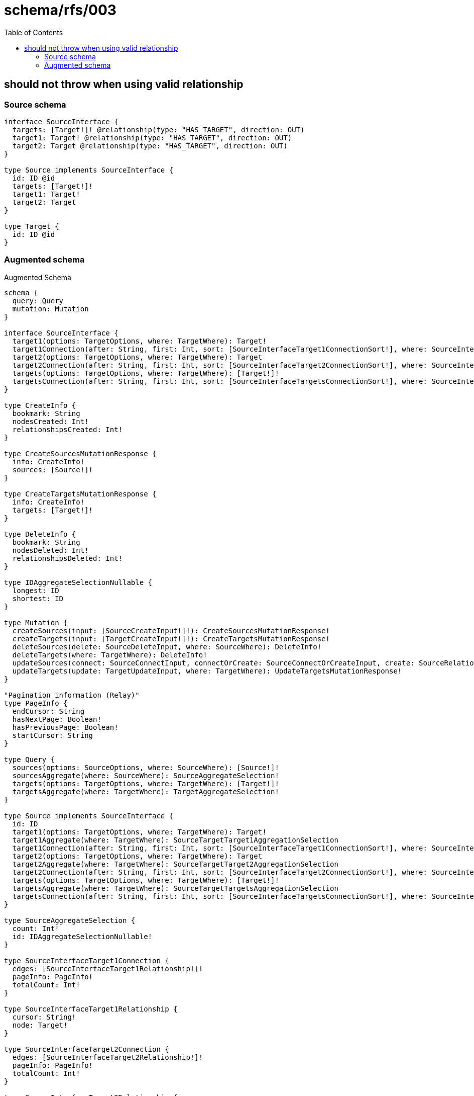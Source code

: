 :toc:

= schema/rfs/003

== should not throw when using valid relationship

=== Source schema

[source,graphql,schema=true]
----
interface SourceInterface {
  targets: [Target!]! @relationship(type: "HAS_TARGET", direction: OUT)
  target1: Target! @relationship(type: "HAS_TARGET", direction: OUT)
  target2: Target @relationship(type: "HAS_TARGET", direction: OUT)
}

type Source implements SourceInterface {
  id: ID @id
  targets: [Target!]!
  target1: Target!
  target2: Target
}

type Target {
  id: ID @id
}
----

=== Augmented schema

.Augmented Schema
[source,graphql]
----
schema {
  query: Query
  mutation: Mutation
}

interface SourceInterface {
  target1(options: TargetOptions, where: TargetWhere): Target!
  target1Connection(after: String, first: Int, sort: [SourceInterfaceTarget1ConnectionSort!], where: SourceInterfaceTarget1ConnectionWhere): SourceInterfaceTarget1Connection!
  target2(options: TargetOptions, where: TargetWhere): Target
  target2Connection(after: String, first: Int, sort: [SourceInterfaceTarget2ConnectionSort!], where: SourceInterfaceTarget2ConnectionWhere): SourceInterfaceTarget2Connection!
  targets(options: TargetOptions, where: TargetWhere): [Target!]!
  targetsConnection(after: String, first: Int, sort: [SourceInterfaceTargetsConnectionSort!], where: SourceInterfaceTargetsConnectionWhere): SourceInterfaceTargetsConnection!
}

type CreateInfo {
  bookmark: String
  nodesCreated: Int!
  relationshipsCreated: Int!
}

type CreateSourcesMutationResponse {
  info: CreateInfo!
  sources: [Source!]!
}

type CreateTargetsMutationResponse {
  info: CreateInfo!
  targets: [Target!]!
}

type DeleteInfo {
  bookmark: String
  nodesDeleted: Int!
  relationshipsDeleted: Int!
}

type IDAggregateSelectionNullable {
  longest: ID
  shortest: ID
}

type Mutation {
  createSources(input: [SourceCreateInput!]!): CreateSourcesMutationResponse!
  createTargets(input: [TargetCreateInput!]!): CreateTargetsMutationResponse!
  deleteSources(delete: SourceDeleteInput, where: SourceWhere): DeleteInfo!
  deleteTargets(where: TargetWhere): DeleteInfo!
  updateSources(connect: SourceConnectInput, connectOrCreate: SourceConnectOrCreateInput, create: SourceRelationInput, delete: SourceDeleteInput, disconnect: SourceDisconnectInput, update: SourceUpdateInput, where: SourceWhere): UpdateSourcesMutationResponse!
  updateTargets(update: TargetUpdateInput, where: TargetWhere): UpdateTargetsMutationResponse!
}

"Pagination information (Relay)"
type PageInfo {
  endCursor: String
  hasNextPage: Boolean!
  hasPreviousPage: Boolean!
  startCursor: String
}

type Query {
  sources(options: SourceOptions, where: SourceWhere): [Source!]!
  sourcesAggregate(where: SourceWhere): SourceAggregateSelection!
  targets(options: TargetOptions, where: TargetWhere): [Target!]!
  targetsAggregate(where: TargetWhere): TargetAggregateSelection!
}

type Source implements SourceInterface {
  id: ID
  target1(options: TargetOptions, where: TargetWhere): Target!
  target1Aggregate(where: TargetWhere): SourceTargetTarget1AggregationSelection
  target1Connection(after: String, first: Int, sort: [SourceInterfaceTarget1ConnectionSort!], where: SourceInterfaceTarget1ConnectionWhere): SourceInterfaceTarget1Connection!
  target2(options: TargetOptions, where: TargetWhere): Target
  target2Aggregate(where: TargetWhere): SourceTargetTarget2AggregationSelection
  target2Connection(after: String, first: Int, sort: [SourceInterfaceTarget2ConnectionSort!], where: SourceInterfaceTarget2ConnectionWhere): SourceInterfaceTarget2Connection!
  targets(options: TargetOptions, where: TargetWhere): [Target!]!
  targetsAggregate(where: TargetWhere): SourceTargetTargetsAggregationSelection
  targetsConnection(after: String, first: Int, sort: [SourceInterfaceTargetsConnectionSort!], where: SourceInterfaceTargetsConnectionWhere): SourceInterfaceTargetsConnection!
}

type SourceAggregateSelection {
  count: Int!
  id: IDAggregateSelectionNullable!
}

type SourceInterfaceTarget1Connection {
  edges: [SourceInterfaceTarget1Relationship!]!
  pageInfo: PageInfo!
  totalCount: Int!
}

type SourceInterfaceTarget1Relationship {
  cursor: String!
  node: Target!
}

type SourceInterfaceTarget2Connection {
  edges: [SourceInterfaceTarget2Relationship!]!
  pageInfo: PageInfo!
  totalCount: Int!
}

type SourceInterfaceTarget2Relationship {
  cursor: String!
  node: Target!
}

type SourceInterfaceTargetsConnection {
  edges: [SourceInterfaceTargetsRelationship!]!
  pageInfo: PageInfo!
  totalCount: Int!
}

type SourceInterfaceTargetsRelationship {
  cursor: String!
  node: Target!
}

type SourceTargetTarget1AggregationSelection {
  count: Int!
  node: SourceTargetTarget1NodeAggregateSelection
}

type SourceTargetTarget1NodeAggregateSelection {
  id: IDAggregateSelectionNullable!
}

type SourceTargetTarget2AggregationSelection {
  count: Int!
  node: SourceTargetTarget2NodeAggregateSelection
}

type SourceTargetTarget2NodeAggregateSelection {
  id: IDAggregateSelectionNullable!
}

type SourceTargetTargetsAggregationSelection {
  count: Int!
  node: SourceTargetTargetsNodeAggregateSelection
}

type SourceTargetTargetsNodeAggregateSelection {
  id: IDAggregateSelectionNullable!
}

type Target {
  id: ID
}

type TargetAggregateSelection {
  count: Int!
  id: IDAggregateSelectionNullable!
}

type UpdateInfo {
  bookmark: String
  nodesCreated: Int!
  nodesDeleted: Int!
  relationshipsCreated: Int!
  relationshipsDeleted: Int!
}

type UpdateSourcesMutationResponse {
  info: UpdateInfo!
  sources: [Source!]!
}

type UpdateTargetsMutationResponse {
  info: UpdateInfo!
  targets: [Target!]!
}

enum SortDirection {
  "Sort by field values in ascending order."
  ASC
  "Sort by field values in descending order."
  DESC
}

input SourceConnectInput {
  target1: SourceInterfaceTarget1ConnectFieldInput
  target2: SourceInterfaceTarget2ConnectFieldInput
  targets: [SourceInterfaceTargetsConnectFieldInput!]
}

input SourceConnectOrCreateInput {
  target1: SourceInterfaceTarget1ConnectOrCreateFieldInput
  target2: SourceInterfaceTarget2ConnectOrCreateFieldInput
  targets: [SourceInterfaceTargetsConnectOrCreateFieldInput!]
}

input SourceCreateInput {
  target1: SourceInterfaceTarget1FieldInput
  target2: SourceInterfaceTarget2FieldInput
  targets: SourceInterfaceTargetsFieldInput
}

input SourceDeleteInput {
  target1: SourceInterfaceTarget1DeleteFieldInput
  target2: SourceInterfaceTarget2DeleteFieldInput
  targets: [SourceInterfaceTargetsDeleteFieldInput!]
}

input SourceDisconnectInput {
  target1: SourceInterfaceTarget1DisconnectFieldInput
  target2: SourceInterfaceTarget2DisconnectFieldInput
  targets: [SourceInterfaceTargetsDisconnectFieldInput!]
}

input SourceInterfaceTarget1ConnectFieldInput {
  where: TargetConnectWhere
}

input SourceInterfaceTarget1ConnectOrCreateFieldInput {
  onCreate: SourceInterfaceTarget1ConnectOrCreateFieldInputOnCreate!
  where: TargetConnectOrCreateWhere!
}

input SourceInterfaceTarget1ConnectOrCreateFieldInputOnCreate {
  node: TargetCreateInput!
}

input SourceInterfaceTarget1ConnectionSort {
  node: TargetSort
}

input SourceInterfaceTarget1ConnectionWhere {
  AND: [SourceInterfaceTarget1ConnectionWhere!]
  OR: [SourceInterfaceTarget1ConnectionWhere!]
  node: TargetWhere
  node_NOT: TargetWhere
}

input SourceInterfaceTarget1CreateFieldInput {
  node: TargetCreateInput!
}

input SourceInterfaceTarget1DeleteFieldInput {
  where: SourceInterfaceTarget1ConnectionWhere
}

input SourceInterfaceTarget1DisconnectFieldInput {
  where: SourceInterfaceTarget1ConnectionWhere
}

input SourceInterfaceTarget1FieldInput {
  connect: SourceInterfaceTarget1ConnectFieldInput
  connectOrCreate: SourceInterfaceTarget1ConnectOrCreateFieldInput
  create: SourceInterfaceTarget1CreateFieldInput
}

input SourceInterfaceTarget1UpdateConnectionInput {
  node: TargetUpdateInput
}

input SourceInterfaceTarget1UpdateFieldInput {
  connect: SourceInterfaceTarget1ConnectFieldInput
  connectOrCreate: SourceInterfaceTarget1ConnectOrCreateFieldInput
  create: SourceInterfaceTarget1CreateFieldInput
  delete: SourceInterfaceTarget1DeleteFieldInput
  disconnect: SourceInterfaceTarget1DisconnectFieldInput
  update: SourceInterfaceTarget1UpdateConnectionInput
  where: SourceInterfaceTarget1ConnectionWhere
}

input SourceInterfaceTarget2ConnectFieldInput {
  where: TargetConnectWhere
}

input SourceInterfaceTarget2ConnectOrCreateFieldInput {
  onCreate: SourceInterfaceTarget2ConnectOrCreateFieldInputOnCreate!
  where: TargetConnectOrCreateWhere!
}

input SourceInterfaceTarget2ConnectOrCreateFieldInputOnCreate {
  node: TargetCreateInput!
}

input SourceInterfaceTarget2ConnectionSort {
  node: TargetSort
}

input SourceInterfaceTarget2ConnectionWhere {
  AND: [SourceInterfaceTarget2ConnectionWhere!]
  OR: [SourceInterfaceTarget2ConnectionWhere!]
  node: TargetWhere
  node_NOT: TargetWhere
}

input SourceInterfaceTarget2CreateFieldInput {
  node: TargetCreateInput!
}

input SourceInterfaceTarget2DeleteFieldInput {
  where: SourceInterfaceTarget2ConnectionWhere
}

input SourceInterfaceTarget2DisconnectFieldInput {
  where: SourceInterfaceTarget2ConnectionWhere
}

input SourceInterfaceTarget2FieldInput {
  connect: SourceInterfaceTarget2ConnectFieldInput
  connectOrCreate: SourceInterfaceTarget2ConnectOrCreateFieldInput
  create: SourceInterfaceTarget2CreateFieldInput
}

input SourceInterfaceTarget2UpdateConnectionInput {
  node: TargetUpdateInput
}

input SourceInterfaceTarget2UpdateFieldInput {
  connect: SourceInterfaceTarget2ConnectFieldInput
  connectOrCreate: SourceInterfaceTarget2ConnectOrCreateFieldInput
  create: SourceInterfaceTarget2CreateFieldInput
  delete: SourceInterfaceTarget2DeleteFieldInput
  disconnect: SourceInterfaceTarget2DisconnectFieldInput
  update: SourceInterfaceTarget2UpdateConnectionInput
  where: SourceInterfaceTarget2ConnectionWhere
}

input SourceInterfaceTargetsConnectFieldInput {
  where: TargetConnectWhere
}

input SourceInterfaceTargetsConnectOrCreateFieldInput {
  onCreate: SourceInterfaceTargetsConnectOrCreateFieldInputOnCreate!
  where: TargetConnectOrCreateWhere!
}

input SourceInterfaceTargetsConnectOrCreateFieldInputOnCreate {
  node: TargetCreateInput!
}

input SourceInterfaceTargetsConnectionSort {
  node: TargetSort
}

input SourceInterfaceTargetsConnectionWhere {
  AND: [SourceInterfaceTargetsConnectionWhere!]
  OR: [SourceInterfaceTargetsConnectionWhere!]
  node: TargetWhere
  node_NOT: TargetWhere
}

input SourceInterfaceTargetsCreateFieldInput {
  node: TargetCreateInput!
}

input SourceInterfaceTargetsDeleteFieldInput {
  where: SourceInterfaceTargetsConnectionWhere
}

input SourceInterfaceTargetsDisconnectFieldInput {
  where: SourceInterfaceTargetsConnectionWhere
}

input SourceInterfaceTargetsFieldInput {
  connect: [SourceInterfaceTargetsConnectFieldInput!]
  connectOrCreate: [SourceInterfaceTargetsConnectOrCreateFieldInput!]
  create: [SourceInterfaceTargetsCreateFieldInput!]
}

input SourceInterfaceTargetsUpdateConnectionInput {
  node: TargetUpdateInput
}

input SourceInterfaceTargetsUpdateFieldInput {
  connect: [SourceInterfaceTargetsConnectFieldInput!]
  connectOrCreate: [SourceInterfaceTargetsConnectOrCreateFieldInput!]
  create: [SourceInterfaceTargetsCreateFieldInput!]
  delete: [SourceInterfaceTargetsDeleteFieldInput!]
  disconnect: [SourceInterfaceTargetsDisconnectFieldInput!]
  update: SourceInterfaceTargetsUpdateConnectionInput
  where: SourceInterfaceTargetsConnectionWhere
}

input SourceOptions {
  limit: Int
  offset: Int
  "Specify one or more SourceSort objects to sort Sources by. The sorts will be applied in the order in which they are arranged in the array."
  sort: [SourceSort]
}

input SourceRelationInput {
  target1: SourceInterfaceTarget1CreateFieldInput
  target2: SourceInterfaceTarget2CreateFieldInput
  targets: [SourceInterfaceTargetsCreateFieldInput!]
}

"Fields to sort Sources by. The order in which sorts are applied is not guaranteed when specifying many fields in one SourceSort object."
input SourceSort {
  id: SortDirection
}

input SourceTarget1AggregateInput {
  AND: [SourceTarget1AggregateInput!]
  OR: [SourceTarget1AggregateInput!]
  count: Int
  count_GT: Int
  count_GTE: Int
  count_LT: Int
  count_LTE: Int
  node: SourceTarget1NodeAggregationWhereInput
}

input SourceTarget1NodeAggregationWhereInput {
  AND: [SourceTarget1NodeAggregationWhereInput!]
  OR: [SourceTarget1NodeAggregationWhereInput!]
  id_EQUAL: ID
}

input SourceTarget2AggregateInput {
  AND: [SourceTarget2AggregateInput!]
  OR: [SourceTarget2AggregateInput!]
  count: Int
  count_GT: Int
  count_GTE: Int
  count_LT: Int
  count_LTE: Int
  node: SourceTarget2NodeAggregationWhereInput
}

input SourceTarget2NodeAggregationWhereInput {
  AND: [SourceTarget2NodeAggregationWhereInput!]
  OR: [SourceTarget2NodeAggregationWhereInput!]
  id_EQUAL: ID
}

input SourceTargetsAggregateInput {
  AND: [SourceTargetsAggregateInput!]
  OR: [SourceTargetsAggregateInput!]
  count: Int
  count_GT: Int
  count_GTE: Int
  count_LT: Int
  count_LTE: Int
  node: SourceTargetsNodeAggregationWhereInput
}

input SourceTargetsNodeAggregationWhereInput {
  AND: [SourceTargetsNodeAggregationWhereInput!]
  OR: [SourceTargetsNodeAggregationWhereInput!]
  id_EQUAL: ID
}

input SourceUpdateInput {
  target1: SourceInterfaceTarget1UpdateFieldInput
  target2: SourceInterfaceTarget2UpdateFieldInput
  targets: [SourceInterfaceTargetsUpdateFieldInput!]
}

input SourceWhere {
  AND: [SourceWhere!]
  OR: [SourceWhere!]
  id: ID
  id_CONTAINS: ID
  id_ENDS_WITH: ID
  id_IN: [ID]
  id_NOT: ID
  id_NOT_CONTAINS: ID
  id_NOT_ENDS_WITH: ID
  id_NOT_IN: [ID]
  id_NOT_STARTS_WITH: ID
  id_STARTS_WITH: ID
  target1: TargetWhere
  target1Aggregate: SourceTarget1AggregateInput
  target1Connection: SourceInterfaceTarget1ConnectionWhere
  target1Connection_NOT: SourceInterfaceTarget1ConnectionWhere
  target1_NOT: TargetWhere
  target2: TargetWhere
  target2Aggregate: SourceTarget2AggregateInput
  target2Connection: SourceInterfaceTarget2ConnectionWhere
  target2Connection_NOT: SourceInterfaceTarget2ConnectionWhere
  target2_NOT: TargetWhere
  targets: TargetWhere
  targetsAggregate: SourceTargetsAggregateInput
  targetsConnection: SourceInterfaceTargetsConnectionWhere
  targetsConnection_NOT: SourceInterfaceTargetsConnectionWhere
  targets_NOT: TargetWhere
}

input TargetConnectOrCreateWhere {
  node: TargetUniqueWhere!
}

input TargetConnectWhere {
  node: TargetWhere!
}

input TargetCreateInput {
  "Appears because this input type would be empty otherwise because this type is composed of just generated and/or relationship properties. See https://neo4j.com/docs/graphql-manual/current/troubleshooting/faqs/"
  _emptyInput: Boolean
}

input TargetOptions {
  limit: Int
  offset: Int
  "Specify one or more TargetSort objects to sort Targets by. The sorts will be applied in the order in which they are arranged in the array."
  sort: [TargetSort]
}

"Fields to sort Targets by. The order in which sorts are applied is not guaranteed when specifying many fields in one TargetSort object."
input TargetSort {
  id: SortDirection
}

input TargetUniqueWhere {
  id: ID
}

input TargetUpdateInput {
  "Appears because this input type would be empty otherwise because this type is composed of just generated and/or relationship properties. See https://neo4j.com/docs/graphql-manual/current/troubleshooting/faqs/"
  _emptyInput: Boolean
}

input TargetWhere {
  AND: [TargetWhere!]
  OR: [TargetWhere!]
  id: ID
  id_CONTAINS: ID
  id_ENDS_WITH: ID
  id_IN: [ID]
  id_NOT: ID
  id_NOT_CONTAINS: ID
  id_NOT_ENDS_WITH: ID
  id_NOT_IN: [ID]
  id_NOT_STARTS_WITH: ID
  id_STARTS_WITH: ID
}

----
